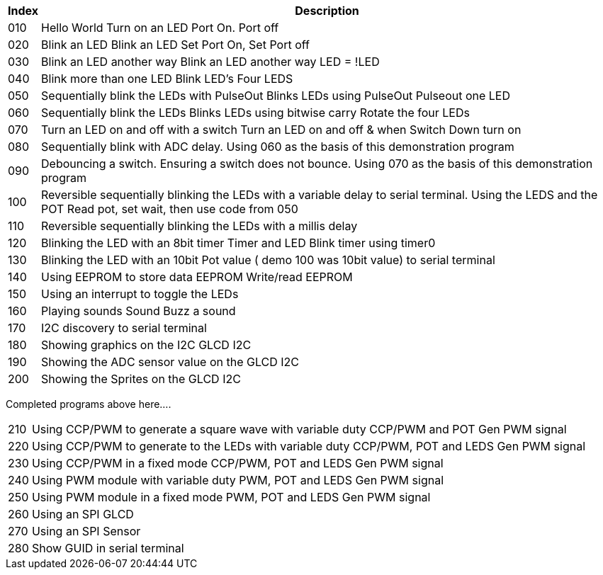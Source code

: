 




[cols=2, options="header,autowidth"]
|===
|*Index*|*Description*
|010  |Hello World  Turn on an LED  Port On. Port off
|020  |Blink an LED Blink an LED  Set Port On, Set Port off
|030  |Blink an LED another way Blink an LED another way  LED = !LED
|040  |Blink more than one LED  Blink LED's Four LEDS
|050  |Sequentially blink the LEDs with PulseOut  Blinks LEDs using PulseOut  Pulseout one LED
|060  |Sequentially blink the LEDs  Blinks LEDs using bitwise carry Rotate the four LEDs
|070  |Turn an LED on and off with a switch Turn an LED on and off  & when Switch Down turn on
|080  |Sequentially blink with ADC delay. Using 060 as the basis of this demonstration program
|090  |Debouncing a switch. Ensuring a switch does not bounce. Using 070  as the basis of this demonstration program
|100  |Reversible sequentially blinking the LEDs with a variable delay to serial terminal.  Using the LEDS and the POT  Read pot, set wait, then use code from 050
|110  |Reversible sequentially blinking the LEDs with a millis delay
|120  |Blinking the LED with an 8bit timer  Timer and LED Blink timer using timer0
|130  |Blinking the LED with an 10bit Pot value ( demo 100 was 10bit value) to serial terminal
|140  |Using EEPROM to store data EEPROM  Write/read EEPROM
|150  |Using an interrupt to toggle the LEDs
|160  |Playing sounds Sound Buzz a sound
|170  |I2C discovery to serial terminal
|180  |Showing graphics on the I2C GLCD I2C
|190  |Showing the ADC sensor value on the GLCD I2C
|200  |Showing the Sprites on the GLCD I2C
|===

Completed programs above here....


[cols=2, options="autowidth"]
|===
|210  |Using CCP/PWM to generate a square wave with variable duty CCP/PWM and POT Gen PWM signal
|220  |Using CCP/PWM to generate to the LEDs with variable duty CCP/PWM, POT and LEDS Gen PWM signal
|230  |Using CCP/PWM in a fixed mode  CCP/PWM, POT and LEDS Gen PWM signal
|240  |Using PWM module  with variable duty PWM, POT and LEDS Gen PWM signal
|250  |Using PWM module in a fixed mode PWM, POT and LEDS Gen PWM signal
|260  |Using an SPI GLCD
|270  |Using an SPI Sensor
|280  |Show GUID in serial terminal
|===
